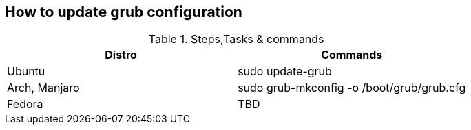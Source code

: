 == How to update grub configuration

.Steps,Tasks & commands
[options="header,footer"]
|=======================
|Distro    |Commands
|Ubuntu    |sudo update-grub
|Arch, Manjaro    | sudo grub-mkconfig -o /boot/grub/grub.cfg
|Fedora    | TBD
|=======================


